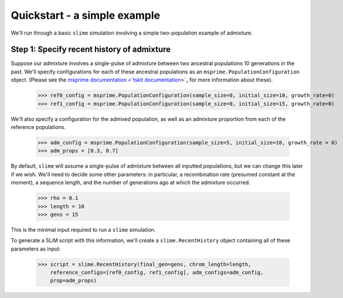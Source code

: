 .. _sec_quickstart:

=============================
Quickstart - a simple example
=============================
 
We'll run through a basic ``slime`` simulation involving a simple two-population
example of admixture.

*******************************************
Step 1: Specify recent history of admixture
*******************************************

Suppose our admixture involves a single-pulse of admixture between two ancestral
populations 10 generations in the past. 
We'll specify configurations for each of these ancestral populations as an
``msprime.PopulationConfiguration`` object.
(Please see the `msprime documentation <`tskit documentation <https://tskit.readthedocs.io/en/stable>`_>`_ for more information about these).

	>>> ref0_config = msprime.PopulationConfiguration(sample_size=0, initial_size=10, growth_rate=0)
	>>> ref1_config = msprime.PopulationConfiguration(sample_size=0, initial_size=15, growth_rate=0)

We'll also specify a configuration for the admixed population, as well as an admixture proportion from each of the reference populations.

	>>> adm_config = msprime.PopulationConfiguration(sample_size=5, initial_size=10, growth_rate = 0)
	>>> adm_props = [0.3, 0.7]

By default, ``slime`` will assume a single-pulse of admixture between all inputted populations, but we can change this later if we wish.
We'll need to decide some other parameters: in particular, a recombination rate (presumed constant at the moment), a sequence length, and the number of generations ago at which the admixture occurred.

	>>> rho = 0.1
	>>> length = 10
	>>> gens = 15

This is the minimal input required to run a ``slime`` simulation.

To generate a SLiM script with this information, we'll create a ``slime.RecentHistory`` object containing all of these parameters as input:

	>>> script = slime.RecentHistory(final_gen=gens, chrom_length=length,
            reference_configs=[ref0_config, ref1_config], adm_configs=adm_config,
            prop=adm_props)
